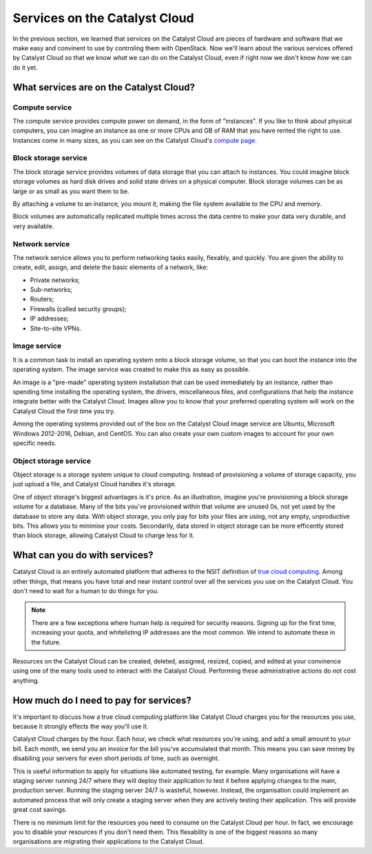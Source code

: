 .. _services_on_the_catalyst_cloud:

##############################
Services on the Catalyst Cloud
##############################

In the previous section, we learned that services on the Catalyst Cloud are
pieces of hardware and software that we make easy and convinent to use by
controling them with OpenStack. Now we'll learn about the various services
offered by Catalyst Cloud so that we know *what* we can do on the Catalyst
Cloud, even if right now we don't know *how* we can do it yet.

****************************************
What services are on the Catalyst Cloud?
****************************************

Compute service
===============

The compute service provides compute power on demand, in the form of
"instances". If you like to think about physical computers, you can imagine an
instance as one or more CPUs and GB of RAM that you have rented the right to
use. Instances come in many sizes, as you can see on the Catalyst Cloud's
`compute page`_.

.. _`compute page`: https://catalystcloud.nz/services/iaas/compute/#prices


Block storage service
=====================

The block storage service provides volumes of data storage that you can attach
to instances. You could imagine block storage volumes as hard disk drives and
solid state drives on a physical computer. Block storage volumes can be as large
or as small as you want them to be.

By attaching a volume to an instance, you mount it, making the file system
available to the CPU and memory.

Block volumes are automatically replicated multiple times across the data centre
to make your data very durable, and very available.

Network service
===============

The network service allows you to perform networking tasks easily, flexably, and
quickly. You are given the ability to create, edit, assign, and delete the basic
elements of a network, like:

* Private networks;
* Sub-networks;
* Routers;
* Firewalls (called security groups);
* IP addresses;
* Site-to-site VPNs.

Image service
=============

It is a common task to install an operating system onto a block storage volume,
so that you can boot the instance into the operating system. The image service
was created to make this as easy as possible.

An image is a "pre-made" operating system installation that can be used
immediately by an instance, rather than spending time installing the operating
system, the drivers, miscellaneous files, and configurations that help the
instance integrate better with the Catalyst Cloud. Images allow you to know that
your preferred operating system will work on the Catalyst Cloud the first time
you try.

Among the operating systems provided out of the box on the Catalyst Cloud image
service are Ubuntu, Microsoft Windows 2012-2016, Debian, and CentOS. You can
also create your own custom images to account for your own specific needs.

Object storage service
======================

Object storage is a storage system unique to cloud computing. Instead of
provisioning a volume of storage capacity, you just upload a file, and Catalyst
Cloud handles it's storage.

One of object storage's biggest advantages is it's price. As an illustration,
imagine you're provisioning a block storage volume for a database. Many of the
bits you've provisioned within that volume are unused 0s, not yet used by the
database to store any data. With object storage, you only pay for bits your
files are using, not any empty, unproductive bits. This allows you to minimise
your costs. Secondarily, data stored in object storage can be more efficently
stored than block storage, allowing Catalyst Cloud to charge less for it.

******************************
What can you do with services?
******************************

Catalyst Cloud is an entirely automated platform that adheres to the NSIT
definition of `true cloud computing <https://csrc.nist.gov/publications/d
etail/sp/800-145/final>`_. Among other things, that means you have total and
near instant control over all the services you use on the Catalyst Cloud. You
don't need to wait for a human to do things for you.

.. note::
  There are a few exceptions where human help *is* required for security
  reasons. Signing up for the first time, increasing your quota, and
  whitelisting IP addresses are the most common. We intend to automate these in
  the future.

Resources on the Catalyst Cloud can be created, deleted, assigned, resized,
copied, and edited at your convinence using one of the many tools used to
interact with the Catalyst Cloud. Performing these administrative actions do not
cost anything.

***************************************
How much do I need to pay for services?
***************************************

It's important to discuss how a true cloud computing platform like Catalyst
Cloud charges you for the resources you use, because it strongly effects the way
you'll use it.

Catalyst Cloud charges by the hour. Each hour, we check what resources you're
using, and add a small amount to your bill. Each month, we send you an invoice
for the bill you've accumulated that month. This means you can save money by
disabiling your servers for even short periods of time, such as overnight.

This is useful information to apply for situations like automated testing, for
example. Many organisations will have a staging server running 24/7 where they
will deploy their application to test it before applying changes to the main,
production server. Running the staging server 24/7 is wasteful, however.
Instead, the organisation could implement an automated process that will only
create a staging server when they are actively testing their application. This
will provide great cost savings.

There is no minimum limit for the resources you need to consume on the Catalyst
Cloud per hour. In fact, we encourage you to disable your resources if you don't
need them. This flexability is one of the biggest reasons so many organisations
are migrating their applications to the Catalyst Cloud.
